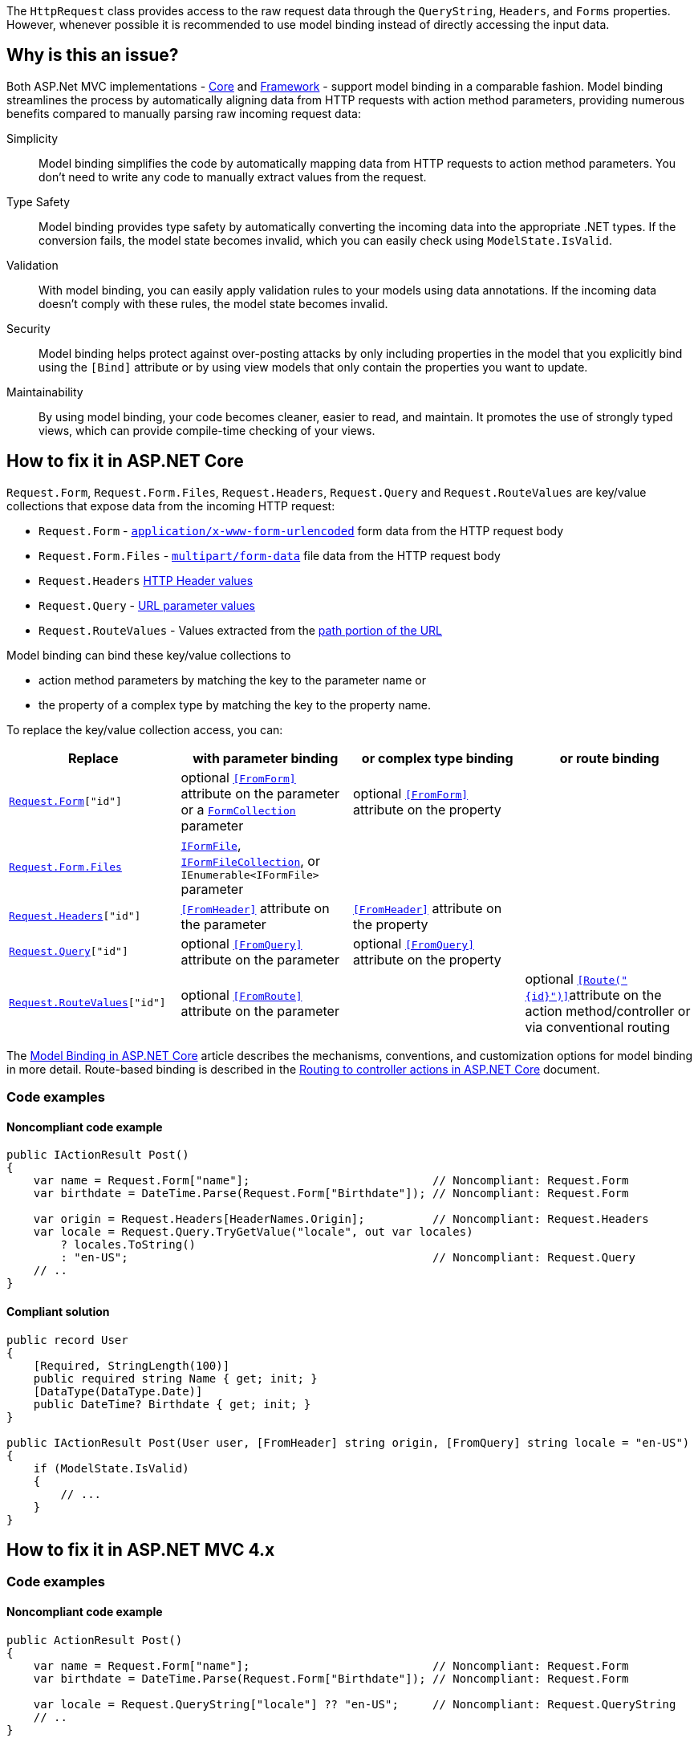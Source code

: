 The `HttpRequest` class provides access to the raw request data through the `QueryString`, `Headers`, and `Forms` properties. However, whenever possible it is recommended to use model binding instead of directly accessing the input data.

== Why is this an issue?

Both ASP.Net MVC implementations - https://learn.microsoft.com/en-us/aspnet/core[Core] and https://learn.microsoft.com/en-us/aspnet/overview[Framework] - support model binding in a comparable fashion. Model binding streamlines the process by automatically aligning data from HTTP requests with action method parameters, providing numerous benefits compared to manually parsing raw incoming request data:

Simplicity:: Model binding simplifies the code by automatically mapping data from HTTP requests to action method parameters. You don't need to write any code to manually extract values from the request.
Type Safety:: Model binding provides type safety by automatically converting the incoming data into the appropriate .NET types. If the conversion fails, the model state becomes invalid, which you can easily check using `ModelState.IsValid`.
Validation:: With model binding, you can easily apply validation rules to your models using data annotations. If the incoming data doesn't comply with these rules, the model state becomes invalid.
Security:: Model binding helps protect against over-posting attacks by only including properties in the model that you explicitly bind using the `[Bind]` attribute or by using view models that only contain the properties you want to update.
Maintainability:: By using model binding, your code becomes cleaner, easier to read, and maintain. It promotes the use of strongly typed views, which can provide compile-time checking of your views.

== How to fix it in ASP.NET Core

`Request.Form`, `Request.Form.Files`, `Request.Headers`, `Request.Query` and `Request.RouteValues` are key/value collections that expose data from the incoming HTTP request:

* `Request.Form` -  https://developer.mozilla.org/en-US/docs/Web/HTTP/Methods/POST#:~:text=%3Cbutton%3E%20elements%3A-,application/x%2Dwww%2Dform%2Durlencoded,-%3A%20the%20keys%20and[`application/x-www-form-urlencoded`] form data from the HTTP request body
* `Request.Form.Files` - https://developer.mozilla.org/en-US/docs/Web/HTTP/Methods/POST#:~:text=form%2Ddata%20instead)-,multipart/form%2Ddata,-%3A%20each%20value%20is[`multipart/form-data`] file data from the HTTP request body
* `Request.Headers` https://developer.mozilla.org/en-US/docs/Glossary/Request_header[HTTP Header values]
* `Request.Query` - https://developer.mozilla.org/en-US/docs/Learn/Common_questions/Web_mechanics/What_is_a_URL#parameters[URL parameter values]
* `Request.RouteValues` - Values extracted from the https://developer.mozilla.org/en-US/docs/Learn/Common_questions/Web_mechanics/What_is_a_URL#path_to_resource[path portion of the URL]

Model binding can bind these key/value collections to

* action method parameters by matching the key to the parameter name or
* the property of a complex type by matching the key to the property name.

To replace the key/value collection access, you can:

[options="header"]
|===
|Replace | with parameter binding | or complex type binding | or route binding
|`https://learn.microsoft.com/en-us/dotnet/api/microsoft.aspnetcore.http.httprequest.form[Request.Form]["id"]`
|optional https://learn.microsoft.com/en-us/dotnet/api/microsoft.aspnetcore.mvc.fromformattribute[`++[FromForm]++`] attribute on the parameter or a https://learn.microsoft.com/en-us/dotnet/api/microsoft.aspnetcore.http.formcollection[`FormCollection`] parameter
|optional https://learn.microsoft.com/en-us/dotnet/api/microsoft.aspnetcore.mvc.fromformattribute[`++[FromForm]++`] attribute on the property
|

|https://learn.microsoft.com/en-us/dotnet/api/microsoft.aspnetcore.http.iformcollection.files[`Request.Form.Files`]
|https://learn.microsoft.com/en-us/dotnet/api/microsoft.aspnetcore.http.iformfile[`IFormFile`], https://learn.microsoft.com/en-us/dotnet/api/microsoft.aspnetcore.http.iformfilecollection[`IFormFileCollection`], or   `IEnumerable<IFormFile>` parameter
|
|

|`https://learn.microsoft.com/en-us/dotnet/api/microsoft.aspnetcore.http.httprequest.headers[Request.Headers]["id"]`
|https://learn.microsoft.com/en-us/dotnet/api/microsoft.aspnetcore.mvc.fromheaderattribute[`++[FromHeader]++`] attribute on the parameter
|https://learn.microsoft.com/en-us/dotnet/api/microsoft.aspnetcore.mvc.fromheaderattribute[`++[FromHeader]++`] attribute on the property
|

|`https://learn.microsoft.com/en-us/dotnet/api/microsoft.aspnetcore.http.httprequest.query[Request.Query]["id"]`
|optional https://learn.microsoft.com/en-us/dotnet/api/microsoft.aspnetcore.mvc.fromqueryattribute[`++[FromQuery]++`] attribute on the parameter
|optional https://learn.microsoft.com/en-us/dotnet/api/microsoft.aspnetcore.mvc.fromqueryattribute[`++[FromQuery]++`] attribute on the property
|

|`https://learn.microsoft.com/en-us/dotnet/api/microsoft.aspnetcore.http.httprequest.routevalues[Request.RouteValues]["id"]`
|optional https://learn.microsoft.com/en-us/dotnet/api/microsoft.aspnetcore.mvc.fromrouteattribute[`++[FromRoute]++`] attribute on the parameter
|
|optional https://learn.microsoft.com/en-us/dotnet/api/microsoft.aspnetcore.mvc.fromrouteattribute[`++[Route("{id}")]++`]attribute on the action method/controller or via conventional routing
|===

The https://learn.microsoft.com/en-us/aspnet/core/mvc/models/model-binding[Model Binding in ASP.NET Core] article describes the mechanisms, conventions, and customization options for model binding in more detail. Route-based binding is described in the https://learn.microsoft.com/en-us/aspnet/core/mvc/controllers/routing[Routing to controller actions in ASP.NET Core] document.

=== Code examples

==== Noncompliant code example

[source,csharp,diff-id=1,diff-type=noncompliant]
----
public IActionResult Post()
{
    var name = Request.Form["name"];                           // Noncompliant: Request.Form
    var birthdate = DateTime.Parse(Request.Form["Birthdate"]); // Noncompliant: Request.Form

    var origin = Request.Headers[HeaderNames.Origin];          // Noncompliant: Request.Headers
    var locale = Request.Query.TryGetValue("locale", out var locales) 
        ? locales.ToString()
        : "en-US";                                             // Noncompliant: Request.Query
    // ..
}
----

==== Compliant solution

[source,csharp,diff-id=1,diff-type=compliant]
----
public record User
{
    [Required, StringLength(100)]
    public required string Name { get; init; }
    [DataType(DataType.Date)]
    public DateTime? Birthdate { get; init; }
}

public IActionResult Post(User user, [FromHeader] string origin, [FromQuery] string locale = "en-US")
{
    if (ModelState.IsValid)
    {
        // ...
    }
}
----

== How to fix it in ASP.NET MVC 4.x

=== Code examples

==== Noncompliant code example

[source,csharp,diff-id=2,diff-type=noncompliant]
----
public ActionResult Post()
{
    var name = Request.Form["name"];                           // Noncompliant: Request.Form
    var birthdate = DateTime.Parse(Request.Form["Birthdate"]); // Noncompliant: Request.Form

    var locale = Request.QueryString["locale"] ?? "en-US";     // Noncompliant: Request.QueryString
    // ..
}
----

==== Compliant solution

[source,csharp,diff-id=2,diff-type=compliant]
----
public class User
{
    [Required, StringLength(100)]
    public string Name { get; set; }
    [DataType(DataType.Date)]
    public DateTime? Birthdate { get; set; }
}

public ActionResult Post(User user, [FromUri] string locale = "en-US")
{
    if (ModelState.IsValid)
    {
        // ...
    }
}
----

=== How does this work?

Model binding in ASP.NET Core MVC and ASP.NET MVC 4.x works by automatically mapping data from HTTP requests to action method parameters. Here's a step-by-step breakdown of how it works:

1. **Request Data** When a user submits a form or sends a request to an ASP.NET application, the request data might include form data, query string parameters, request body, and HTTP headers.

2. **Model Binder** The model binder's job is to create .NET objects from the request data. It looks at each parameter in the action method and attempts to populate it with the incoming data.

3. **Value Providers** The model binder uses Value Providers to get data from various parts of the request, such as the query string, form data, or route data. Each value provider tells the model binder where to find values in the request.

4. **Binding** The model binder tries to match the keys from the incoming data with the properties of the action method's parameters. If a match is found, it attempts to convert the incoming data into the appropriate .NET type and assigns it to the parameter.

5. **Validation** If the model binder can't convert the value or if the converted value doesn't pass any specified validation rules, it adds an error to the `ModelState.Errors` collection. You can check `ModelState.IsValid` in your action method to see if any errors occurred during model binding.

6. **Action Method Execution** The action method is executed with the bound parameters. If `ModelState.IsValid` is `false`, you can handle the errors in your action method and return an appropriate response.

See the links in the <<Resources>> section for more information.

== Resources

=== Documentation

* Microsoft Learn - ASP.NET MVC 4.x - https://learn.microsoft.com/en-us/aspnet/web-api/overview/formats-and-model-binding/parameter-binding-in-aspnet-web-api[Parameter Binding in ASP.NET Web API]
* Microsoft Learn - ASP.NET MVC 4.x - https://learn.microsoft.com/en-us/aspnet/mvc/overview/getting-started/introduction/adding-a-controller[Adding a New Controller]
* Microsoft Learn - ASP.NET MVC 4.x - https://learn.microsoft.com/en-us/aspnet/mvc/overview/getting-started/introduction/adding-a-model[Adding a New Model]
* Microsoft Learn - ASP.NET MVC 4.x - https://learn.microsoft.com/en-us/aspnet/mvc/overview/getting-started/introduction/adding-validation[Adding Validation]
* Microsoft Learn - ASP.NET MVC 4.x - https://learn.microsoft.com/en-us/aspnet/web-api/overview/formats-and-model-binding/model-validation-in-aspnet-web-api[Model Validation in ASP.NET Web API]
* Microsoft Learn - ASP.NET MVC 4.x - https://learn.microsoft.com/en-us/dotnet/api/system.web.httprequest.form[HttpRequest.Form Property]
* Microsoft Learn - ASP.NET MVC 4.x - https://learn.microsoft.com/en-us/dotnet/api/system.web.httprequest.querystring[HttpRequest.QueryString Property]
* Microsoft Learn - Asp.Net Core - https://learn.microsoft.com/en-us/aspnet/core/mvc/models/model-binding[Model Binding in ASP.NET Core]
* Microsoft Learn - Asp.Net Core - https://learn.microsoft.com/en-us/aspnet/core/mvc/models/validation[Model validation in ASP.NET Core MVC and Razor Pages]
* Microsoft Learn - Asp.Net Core - https://learn.microsoft.com/en-us/aspnet/core/mvc/advanced/custom-model-binding[Custom Model Binding in ASP.NET Core]
* Microsoft Learn - Asp.Net Core - https://learn.microsoft.com/en-us/dotnet/api/microsoft.aspnetcore.http.httprequest.form[HttpRequest.Form Property]
* Microsoft Learn - Asp.Net Core - https://learn.microsoft.com/en-us/dotnet/api/microsoft.aspnetcore.http.httprequest.headers[HttpRequest.Headers Property]
* Microsoft Learn - Asp.Net Core - https://learn.microsoft.com/en-us/dotnet/api/microsoft.aspnetcore.http.httprequest.query[HttpRequest.Query Property]
* Microsoft Learn - Asp.Net Core - https://learn.microsoft.com/en-us/dotnet/api/microsoft.aspnetcore.http.httprequest.routevalues[HttpRequest.RouteValues Property]
* MDN - https://developer.mozilla.org/en-US/docs/Web/HTTP/Methods/POST[HTTP request methods >
POST]
* MDN - https://developer.mozilla.org/en-US/docs/Glossary/Request_header[Request header]
* MDN - https://developer.mozilla.org/en-US/docs/Learn/Common_questions/Web_mechanics/What_is_a_URL[What is a URL?]

ifdef::env-github,rspecator-view[]

'''
== Implementation Specification
(visible only on this page)

=== Message

* Use model binding instead of accessing the raw request data.
* Use IFormFile or IFormFileCollection binding instead.

=== Highlighting

The property of `HttpRequest` that caused the issues, e.g. `Form`, `Headers`, or `Query`.

'''
== Comments And Links
(visible only on this page)

endif::env-github,rspecator-view[]